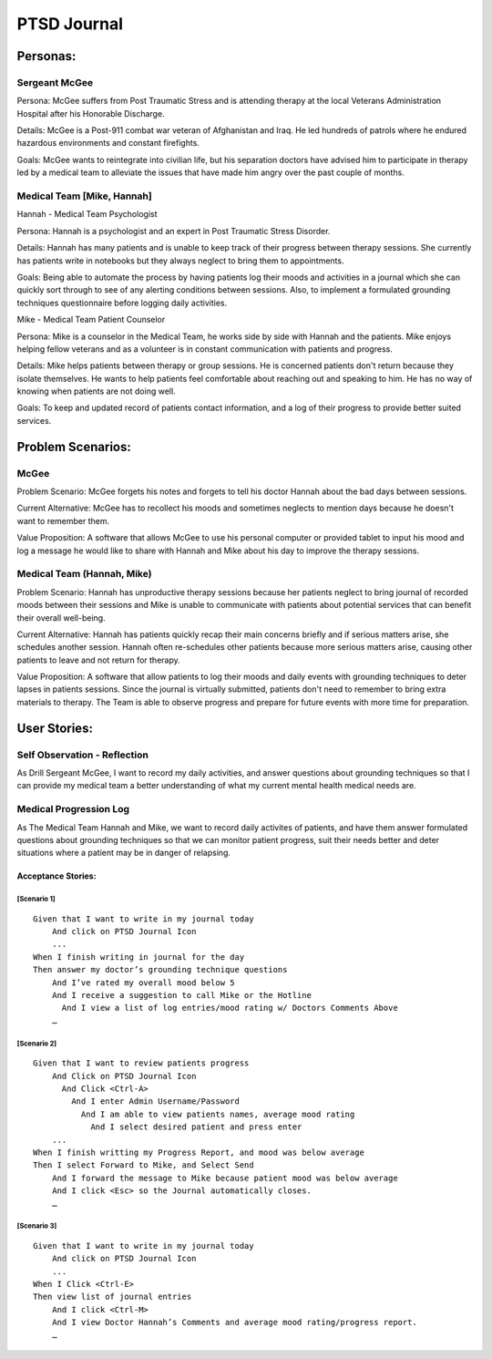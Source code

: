 ============
PTSD Journal
============

Personas:
=========

Sergeant McGee
--------------

Persona: McGee suffers from Post Traumatic Stress and is attending therapy at the local Veterans Administration Hospital after his Honorable Discharge.

Details: McGee is  a Post-911 combat war veteran of Afghanistan and Iraq. He led hundreds of patrols where he endured hazardous environments and constant firefights.

Goals: McGee wants to reintegrate into civilian life, but his separation doctors have advised him to participate in therapy led by a medical team to alleviate the issues that have made him angry over the past couple of months. 

Medical Team [Mike, Hannah]
---------------------------

Hannah - Medical Team Psychologist

Persona: Hannah is a psychologist and an expert in Post Traumatic Stress Disorder.

Details: Hannah has many patients and is unable to keep track of their progress between therapy sessions. She currently has patients write in notebooks but they always neglect to bring them to appointments.

Goals: Being able to automate the process by having patients log their moods and activities in a journal which she can quickly sort through to see of any alerting conditions between sessions. Also, to implement a formulated grounding techniques questionnaire before logging daily activities. 

Mike - Medical Team Patient Counselor

Persona: Mike is a counselor in the Medical Team, he works side by side with Hannah and the patients. Mike enjoys helping fellow veterans and as a volunteer is in constant communication with patients and progress.

Details: Mike helps patients between therapy or group sessions. He is concerned patients don't return because they isolate themselves. He wants to help patients feel comfortable about reaching out and speaking to him. He has no way of knowing when patients are not doing well. 

Goals: To keep and updated record of patients contact information, and a log of their progress to provide better suited services.


Problem Scenarios:
==================

McGee
-----

Problem Scenario: McGee forgets his notes and forgets to tell his doctor Hannah about the bad days between sessions.

Current Alternative: McGee has to recollect his moods and sometimes neglects to mention days because he doesn't want to remember them.

Value Proposition: A software that allows McGee to use his personal computer or provided tablet to input his mood and log a message he would like to share with Hannah and Mike about his day to improve the therapy sessions.

Medical Team (Hannah, Mike)
---------------------------

Problem Scenario: Hannah has unproductive therapy sessions because her patients neglect to bring journal of recorded moods between their sessions and Mike is unable to communicate with patients about potential services that can benefit their overall well-being.

Current Alternative: Hannah has patients quickly recap their main concerns briefly and if serious matters arise, she schedules another session. Hannah often re-schedules other patients because more serious matters arise, causing other patients to leave and not return for therapy.

Value Proposition: A software that allow patients to log their moods and daily events with grounding techniques to deter lapses in patients sessions. Since the journal is virtually submitted, patients don't need to remember to bring extra materials to therapy. The Team is able to observe progress and prepare for future events with more time for preparation.


User Stories:
=============


Self Observation - Reflection
-----------------------------

As Drill Sergeant McGee, I want to record my daily activities, and answer questions about grounding techniques
so that I can provide my medical team a better understanding of what my current mental health medical needs are.

Medical Progression Log
-----------------------

As The Medical Team Hannah and Mike, we want to record daily activites of patients, and have them answer formulated questions about
grounding techniques so that we can monitor patient progress, suit their needs better and deter situations where
a patient may be in danger of relapsing. 


Acceptance Stories:
^^^^^^^^^^^^^^^^^^^

[Scenario 1]
````````````

::

    Given that I want to write in my journal today
        And click on PTSD Journal Icon
        ...
    When I finish writing in journal for the day
    Then answer my doctor’s grounding technique questions
        And I’ve rated my overall mood below 5
	And I receive a suggestion to call Mike or the Hotline
	  And I view a list of log entries/mood rating w/ Doctors Comments Above
        …

[Scenario 2]
````````````

::

    Given that I want to review patients progress
        And Click on PTSD Journal Icon
          And Click <Ctrl-A>
            And I enter Admin Username/Password
              And I am able to view patients names, average mood rating
              	And I select desired patient and press enter
        ...
    When I finish writting my Progress Report, and mood was below average
    Then I select Forward to Mike, and Select Send
	And I forward the message to Mike because patient mood was below average
	And I click <Esc> so the Journal automatically closes. 
        …

[Scenario  3]
`````````````

::

    Given that I want to write in my journal today
        And click on PTSD Journal Icon
        ...
    When I Click <Ctrl-E>
    Then view list of journal entries
        And I click <Ctrl-M>
	And I view Doctor Hannah’s Comments and average mood rating/progress report. 
        …

